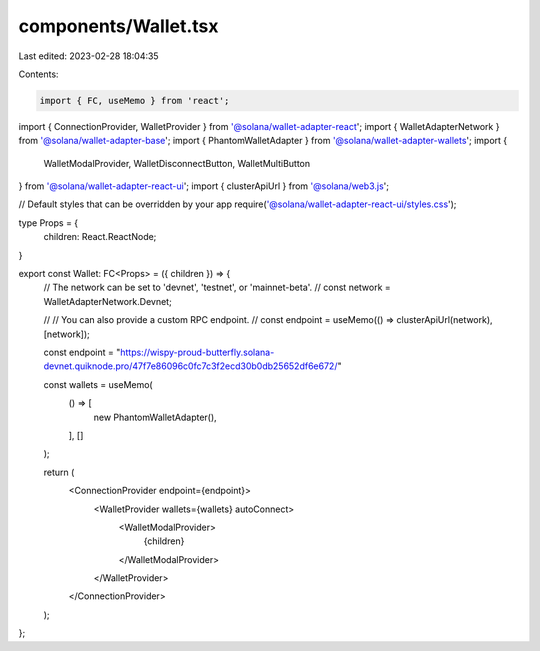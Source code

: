 components/Wallet.tsx
=====================

Last edited: 2023-02-28 18:04:35

Contents:

.. code-block:: tsx

    import { FC, useMemo } from 'react';
import { ConnectionProvider, WalletProvider } from '@solana/wallet-adapter-react';
import { WalletAdapterNetwork } from '@solana/wallet-adapter-base';
import { PhantomWalletAdapter } from '@solana/wallet-adapter-wallets';
import {
    WalletModalProvider,
    WalletDisconnectButton,
    WalletMultiButton
} from '@solana/wallet-adapter-react-ui';
import { clusterApiUrl } from '@solana/web3.js';

// Default styles that can be overridden by your app
require('@solana/wallet-adapter-react-ui/styles.css');

type Props = {
    children: React.ReactNode;
}

export const Wallet: FC<Props> = ({ children }) => {
    // The network can be set to 'devnet', 'testnet', or 'mainnet-beta'.
    // const network = WalletAdapterNetwork.Devnet;

    // // You can also provide a custom RPC endpoint.
    // const endpoint = useMemo(() => clusterApiUrl(network), [network]);

    const endpoint = "https://wispy-proud-butterfly.solana-devnet.quiknode.pro/47f7e86096c0fc7c3f2ecd30b0db25652df6e672/"

    const wallets = useMemo(
        () => [
            new PhantomWalletAdapter(),
        ],
        []
    );

    return (
        <ConnectionProvider endpoint={endpoint}>
            <WalletProvider wallets={wallets} autoConnect>
                <WalletModalProvider>
                    {children}
                </WalletModalProvider>
            </WalletProvider>
        </ConnectionProvider>
    );
};

